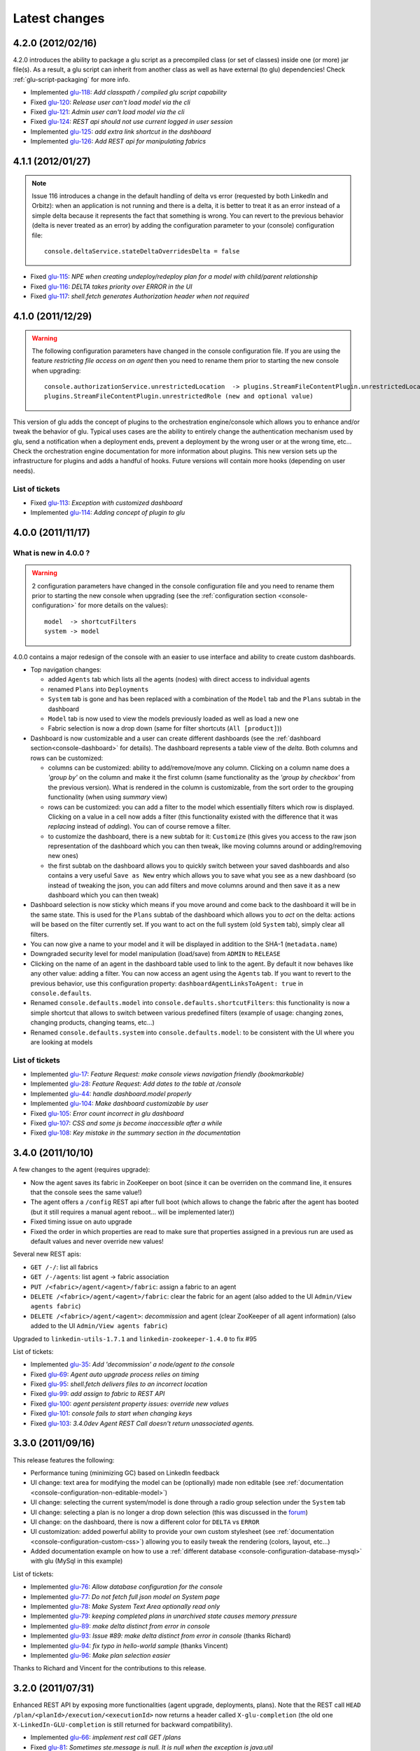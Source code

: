 Latest changes
==============

4.2.0 (2012/02/16)
------------------

4.2.0 introduces the ability to package a glu script as a precompiled class (or set of classes) inside one (or more) jar file(s). As a result, a glu script can inherit from another class as well as have external (to glu) dependencies! Check :ref:`glu-script-packaging` for more info.

* Implemented `glu-118 <https://github.com/linkedin/glu/issues/118>`_: `Add classpath / compiled glu script capability`
* Fixed `glu-120 <https://github.com/linkedin/glu/issues/120>`_: `Release user can't load model via the cli`
* Fixed `glu-121 <https://github.com/linkedin/glu/issues/121>`_: `Admin user can't load model via the cli`
* Fixed `glu-124 <https://github.com/linkedin/glu/issues/124>`_: `REST api should not use current logged in user session`
* Implemented `glu-125 <https://github.com/linkedin/glu/issues/125>`_: `add extra link shortcut in the dashboard`
* Implemented `glu-126 <https://github.com/linkedin/glu/issues/126>`_: `Add REST api for manipulating fabrics`


4.1.1 (2012/01/27)
------------------

.. note:: Issue 116 introduces a change in the default handling of delta vs error (requested by both LinkedIn and Orbitz): when an application is not running and there is a delta, it is better to treat it as an error instead of a simple delta because it represents the fact that something is wrong. 
          You can revert to the previous behavior (delta is never treated as an error) by adding the configuration parameter to your (console) configuration file::

            console.deltaService.stateDeltaOverridesDelta = false

* Fixed `glu-115 <https://github.com/linkedin/glu/issues/115>`_: `NPE when creating undeploy/redeploy plan for a model with child/parent relationship`
* Fixed `glu-116 <https://github.com/linkedin/glu/issues/116>`_: `DELTA takes priority over ERROR in the UI`
* Fixed `glu-117 <https://github.com/linkedin/glu/issues/117>`_: `shell.fetch generates Authorization header when not required`


4.1.0 (2011/12/29)
------------------

.. warning:: The following configuration parameters have changed in the console configuration file. If you are using the feature *restricting file access on an agent* then you need to rename them prior to starting the 
             new console when upgrading::

               console.authorizationService.unrestrictedLocation  -> plugins.StreamFileContentPlugin.unrestrictedLocation
               plugins.StreamFileContentPlugin.unrestrictedRole (new and optional value)

This version of glu adds the concept of plugins to the orchestration engine/console which allows you to enhance and/or tweak the behavior of glu. Typical uses cases are the ability to entirely change the authentication mechanism used by glu, send a notification when a deployment ends, prevent a deployment by the wrong user or at the wrong time, etc... Check the orchestration engine documentation for more information about plugins. This new version sets up the infrastructure for plugins and adds a handful of hooks. Future versions will contain more hooks (depending on user needs).

List of tickets
^^^^^^^^^^^^^^^

* Fixed `glu-113 <https://github.com/linkedin/glu/issues/113>`_: `Exception with customized dashboard`
* Implemented `glu-114 <https://github.com/linkedin/glu/issues/114>`_: `Adding concept of plugin to glu`

4.0.0 (2011/11/17)
------------------

What is new in 4.0.0 ?
^^^^^^^^^^^^^^^^^^^^^^

.. warning:: 2 configuration parameters have changed in the console configuration file and you need to rename them prior to starting the 
             new console when upgrading (see the :ref:`configuration section <console-configuration>` for more details on the values)::

               model  -> shortcutFilters
               system -> model
  

4.0.0 contains a major redesign of the console with an easier to use interface and ability to create custom dashboards.

* Top navigation changes:

  * added ``Agents`` tab which lists all the agents (nodes) with direct access to individual agents
  * renamed ``Plans`` into ``Deployments``
  * ``System`` tab is gone and has been replaced with a combination of the ``Model`` tab and the ``Plans`` subtab in the dashboard
  * ``Model`` tab is now used to view the models previously loaded as well as load a new one
  * Fabric selection is now a drop down (same for filter shortcuts (``All [product]``))

* Dashboard is now customizable and a user can create different dashboards (see the :ref:`dashboard section<console-dashboard>` for details). The dashboard represents a table view of the `delta`. Both columns and rows can be customized:

  * columns can be customized: ability to add/remove/move any column. Clicking on a column name does a `'group by'` on the column and make it the first column (same functionality as the `'group by checkbox'` from the previous version). What is rendered in the column is customizable, from the sort order to the grouping functionality (when using `summary` view)
  * rows can be customized: you can add a filter to the model which essentially filters which row is displayed. Clicking on a value in a cell now adds a filter (this functionality existed with the difference that it was `replacing` instead of `adding`). You can of course remove a filter.
  * to customize the dashboard, there is a new subtab for it: ``Customize`` (this gives you access to the raw json representation of the dashboard which you can then tweak, like moving columns around or adding/removing new ones)
  * the first subtab on the dashboard allows you to quickly switch between your saved dashboards and also contains a very useful ``Save as New`` entry which allows you to save what you see as a new dashboard (so instead of tweaking the json, you can add filters and move columns around and then save it as a new dashboard which you can then tweak)

* Dashboard selection is now sticky which means if you move around and come back to the dashboard it will be in the same state. This is used for the ``Plans`` subtab of the dashboard which allows you to `act` on the delta: actions will be based on the filter currently set. If you want to act on the full system (old ``System`` tab), simply clear all filters.

* You can now give a name to your model and it will be displayed in addition to the SHA-1 (``metadata.name``)

* Downgraded security level for model manipulation (load/save) from ``ADMIN`` to ``RELEASE``

* Clicking on the name of an agent in the dashboard table used to link to the agent. By default it now behaves like any other value: adding a filter. You can now access an agent using the ``Agents`` tab. If you want to revert to the previous behavior, use this configuration property: ``dashboardAgentLinksToAgent: true`` in ``console.defaults``.

* Renamed ``console.defaults.model`` into ``console.defaults.shortcutFilters``: this functionality is now a simple shortcut that allows to switch between various predefined filters (example of usage: changing zones, changing products, changing teams, etc...)

* Renamed ``console.defaults.system`` into ``console.defaults.model``: to be consistent with the UI where you are looking at models

List of tickets
^^^^^^^^^^^^^^^

* Implemented `glu-17 <https://github.com/linkedin/glu/issues/17>`_: `Feature Request: make console views navigation friendly (bookmarkable)`
* Implemented `glu-28 <https://github.com/linkedin/glu/issues/28>`_: `Feature Request: Add dates to the table at /console`
* Implemented `glu-44 <https://github.com/linkedin/glu/issues/44>`_: `handle dashboard.model properly`
* Implemented `glu-104 <https://github.com/linkedin/glu/issues/104>`_: `Make dashboard customizable by user`
* Fixed `glu-105 <https://github.com/linkedin/glu/issues/105>`_: `Error count incorrect in glu dashboard`
* Fixed `glu-107 <https://github.com/linkedin/glu/issues/107>`_: `CSS and some js become inaccessible after a while`
* Fixed `glu-108 <https://github.com/linkedin/glu/issues/108>`_: `Key mistake in the summary section in the documentation`

3.4.0 (2011/10/10)
------------------

A few changes to the agent (requires upgrade):

* Now the agent saves its fabric in ZooKeeper on boot (since it can be overriden on the command line, it ensures that the console sees the same value!)
* The agent offers a ``/config`` REST api after full boot (which allows to change the fabric after the agent has booted (but it still requires a manual agent reboot... will be implemented later))
* Fixed timing issue on auto upgrade
* Fixed the order in which properties are read to make sure that properties assigned in a previous run are used as default values and never override new values!

Several new REST apis:

* ``GET /-/``: list all fabrics
* ``GET /-/agents``: list agent -> fabric association
* ``PUT /<fabric>/agent/<agent>/fabric``: assign a fabric to an agent
* ``DELETE /<fabric>/agent/<agent>/fabric``: clear the fabric for an agent (also added to the UI ``Admin/View agents fabric``)
* ``DELETE /<fabric>/agent/<agent>``: `decommission` and agent (clear ZooKeeper of all agent information)  (also added to the UI ``Admin/View agents fabric``)

Upgraded to ``linkedin-utils-1.7.1`` and ``linkedin-zookeeper-1.4.0`` to fix #95

List of tickets:

* Implemented `glu-35 <https://github.com/linkedin/glu/issues/35>`_: `Add 'decommission' a node/agent to the console`
* Fixed `glu-69 <https://github.com/linkedin/glu/issues/69>`_: `Agent auto upgrade process relies on timing`
* Fixed `glu-95 <https://github.com/linkedin/glu/issues/95>`_: `shell.fetch delivers files to an incorrect location`
* Fixed `glu-99 <https://github.com/linkedin/glu/issues/99>`_: `add assign to fabric to REST API`
* Fixed `glu-100 <https://github.com/linkedin/glu/issues/100>`_: `agent persistent property issues: override new values`
* Fixed `glu-101 <https://github.com/linkedin/glu/issues/101>`_: `console fails to start when changing keys`
* Fixed `glu-103 <https://github.com/linkedin/glu/issues/103>`_: `3.4.0dev Agent REST Call doesn't return unassociated agents.`


3.3.0 (2011/09/16)
------------------

This release features the following:

* Performance tuning (minimizing GC) based on LinkedIn feedback
* UI change: text area for modifying the model can be (optionally) made non editable (see :ref:`documentation <console-configuration-non-editable-model>`)
* UI change: selecting the current system/model is done through a radio group selection under the ``System`` tab
* UI change: selecting a plan is no longer a drop down selection (this was discussed in the `forum <http://glu.977617.n3.nabble.com/RFC-Selecting-a-plan-proposal-td3333742.html>`_)
* UI change: on the dashboard, there is now a different color for ``DELTA`` vs ``ERROR``
* UI customization: added powerful ability to provide your own custom stylesheet (see :ref:`documentation <console-configuration-custom-css>`) allowing you to easily tweak the rendering (colors, layout, etc...)
* Added documentation example on how to use a :ref:`different database <console-configuration-database-mysql>` with glu (MySql in this example)

List of tickets:

* Implemented `glu-76 <https://github.com/linkedin/glu/issues/76>`_: `Allow database configuration for the console`
* Implemented `glu-77 <https://github.com/linkedin/glu/issues/77>`_: `Do not fetch full json model on System page`
* Implemented `glu-78 <https://github.com/linkedin/glu/issues/78>`_: `Make System Text Area optionally read only`
* Implemented `glu-79 <https://github.com/linkedin/glu/issues/79>`_: `keeping completed plans in unarchived state causes memory pressure`
* Implemented `glu-89 <https://github.com/linkedin/glu/issues/89>`_: `make delta distinct from error in console`
* Implemented `glu-93 <https://github.com/linkedin/glu/issues/93>`_: `Issue #89: make delta distinct from error in console` (thanks Richard)
* Implemented `glu-94 <https://github.com/linkedin/glu/issues/94>`_: `fix typo in hello-world sample` (thanks Vincent)
* Implemented `glu-96 <https://github.com/linkedin/glu/issues/96>`_: `Make plan selection easier`

Thanks to Richard and Vincent for the contributions to this release.

3.2.0 (2011/07/31)
------------------

Enhanced REST API by exposing more functionalities (agent upgrade, deployments, plans). Note that the REST call ``HEAD /plan/<planId>/execution/<executionId>`` now returns a header called ``X-glu-completion`` (the old one ``X-LinkedIn-GLU-completion`` is still returned for backward compatibility).

* Implemented `glu-66 <https://github.com/linkedin/glu/issues/66>`_: `implement rest call GET /plans`
* Fixed `glu-81 <https://github.com/linkedin/glu/issues/81>`_: `Sometimes ste.message is null. It is null when the exception is java.util`
* Fixed `glu-82 <https://github.com/linkedin/glu/issues/82>`_: `Add some spacing around the pagination items.`
* Fixed `glu-83 <https://github.com/linkedin/glu/issues/83>`_: `NPE at http://glu/console/plan/deployments/XXX`

3.1.0 (2011/07/26)
------------------

Added unit test framework for glu script and created sibling project `glu-script-contribs <https://github.com/linkedin/glu-scripts-contrib>`_

* Implemented `glu-80 <https://github.com/linkedin/glu/issues/80>`_: `Add ability to write unit tests for glu script`
* Added ``Shell.httpPost`` method

3.0.0 (2011/06/25)
------------------

What is new in 3.0.0 ?
^^^^^^^^^^^^^^^^^^^^^^

3.0.0 adds the following features:

* :ref:`parent/child relationship <static-model-entries-parent>` which adds the capability of decoupling the lifecycle of a parent and a child 
  (typical examples being deploying a webapp inside a webapp container or deploying a bundle in an OSGi container)
* define the desired state of an entry in the model (:ref:`entryState <static-model-entries-entryState>`) which, for example, allows you to deploy an 
  application without starting it
* The console is no longer precomputing the various plans (deploy, bounce, undeploy and redeploy) and they are now computed on demand only
* The delta is now a first class citizen and a new rest API allows to :ref:`access it <goe-rest-api-get-model-delta>`
* The core of the orchestration engine (delta, planner and deployer) has been fully rewritten to offer those new capabilities (now in java
  which should provide some performance improvements over groovy).

List of tickets
^^^^^^^^^^^^^^^

* Fixed `glu-18 <https://github.com/linkedin/glu/issues/18>`_: `Grails Runtime Exception (500) when viewing a deployment status` (thanks to Ran!)
* Fixed `glu-21 <https://github.com/linkedin/glu/issues/21>`_: `The model should allow for expressing which state is desired`
* Fixed `glu-33 <https://github.com/linkedin/glu/issues/33>`_: `Mountpoint disappears from agent view when not in model`
* Implemented `glu-63 <https://github.com/linkedin/glu/issues/63>`_: `Handle parent/child relationship in the orchestration engine/console`
* Fixed `glu-71 <https://github.com/linkedin/glu/issues/71>`_: `Fix plan when bouncing parent/child`
* Fixed `glu-72 <https://github.com/linkedin/glu/issues/72>`_: `Console times out while talking to agent`
* Fixed `glu-73 <https://github.com/linkedin/glu/issues/73>`_: `Agent upgrade broken due to pid file invalid`

2.4.2 (2011/05/27)
------------------
* Fixed `glu-64 <https://github.com/linkedin/glu/issues/64>`_: `Concurrent deployment of ivy artifacts causes wrong artifact to be downloaded`

2.4.1 (2011/05/24)
------------------
* Fixed `glu-61 <https://github.com/linkedin/glu/issues/61>`_: `ClassCastException when error is a String`
* Fixed `glu-62 <https://github.com/linkedin/glu/issues/62>`_: `"View Full Stack Trace" fails if agent disappears`

2.4.0 (2011/05/20)
------------------
* Added instrumentation for `glu-18 <https://github.com/linkedin/glu/issues/18>`_: `Grails Runtime Exception (500) when viewing a deployment status`
* Implemented `glu-42 <https://github.com/linkedin/glu/issues/42>`_: `Support 'transient' declaration in glu script` (thanks to Andras!)
* Implemented `glu-37 <https://github.com/linkedin/glu/issues/37>`_: `Console should support ETags`
* Fixed `glu-43 <https://github.com/linkedin/glu/issues/43>`_: `IllegalMonitorException thrown by glu script`
* Fixed `glu-45 <https://github.com/linkedin/glu/issues/45>`_: `password.sh requires absolute path`
* Misc.: better handling of logs in the console, improved documentation

2.3.0 (2011/05/13)
------------------
* Implemented `glu-56 <https://github.com/linkedin/glu/issues/56>`_: `Finalize refactoring (#34)`

  * fixed some issues with tagging
  * fixed GString as a key in map issue
  * made some classes more configurable
  * when an entry had only 1 tag, it was being excluded
  * console no longer generates a delta when tags are different!
  * Refactor AgentCli to allow custom configuration

2.2.3 (2011/05/05)
------------------
* Fixed `glu-52 <https://github.com/linkedin/glu/issues/52>`_: `deadlock on agent shutdown`

2.2.2 (2011/05/04)
------------------
* Fixed `glu-51 <https://github.com/linkedin/glu/issues/51>`_: `agent does not recover properly when safeOverwrite fails`

2.2.1 (2011/04/30)
------------------
* Fixed `glu-49 <https://github.com/linkedin/glu/issues/49>`_: `shell.cat is leaking memory`
* Fixed `glu-48 <https://github.com/linkedin/glu/issues/48>`_: `use -XX:+PrintGCDateStamps for gc log`

Also tweaked a couple of parameters for the agent (starting VM now 128M).

2.2.0 (2011/04/22)
------------------
* Implemented `glu-34 <https://github.com/linkedin/glu/issues/34>`_: `Refactor code out of the console`

  The business logic layer of the console has been moved to the orchestration engine area so it is now more easily shareable.

* Massive documentation rewrite which covers the tickets `glu-5 <https://github.com/linkedin/glu/issues/5>`_, `glu-36 <https://github.com/linkedin/glu/issues/36>`_ and `glu-14 <https://github.com/linkedin/glu/issues/14>`_

  Check out the `new documentation <http://linkedin.github.com/glu/docs/latest/html/index.html>`_


2.1.1 (2011/03/04)
------------------
* fixed `glu-31 <https://github.com/linkedin/glu/issues/31>`_: Agent exception when no persistent properties files

2.1.0 (2011/03/01)
------------------
This version is highly recommended for glu-27 specifically which may prevent the agent to recover properly. It affects all previous versions of the agent.

* fixed `glu-26 <https://github.com/linkedin/glu/issues/26>`_: agent cli fails when using spaces
* fixed `glu-27 <https://github.com/linkedin/glu/issues/27>`_: Unexpected exception can disable the agent

2.0.0 (2011/02/14)
------------------
* fixed `glu-22 <https://github.com/linkedin/glu/issues/22>`_: jetty glu script (1.6.0) does not handle restart properly
* Implemented `glu-25 <https://github.com/linkedin/glu/issues/25>`_: add tagging capability

  Dashboard View:

  .. image:: /images/release/v2.0.0/dashboard_tags.png
     :align: center
     :alt: Dashboard View

  Agent View:

  .. image:: /images/release/v2.0.0/agent_view_tags.png
     :align: center
     :alt: Agent View

  Configurable:  

  .. image:: /images/release/v2.0.0/configurable_tags.png
     :align: center
     :alt: Configurable tags

1.7.1 (2011/01/20)
------------------
* workaround for `glu-19 <https://github.com/linkedin/glu/issues/19>`_: New users aren't displayed at ``/console/admin/user/list``
* fixed `glu-20 <https://github.com/linkedin/glu/issues/20>`_: Race condition while upgrading the agent

1.7.0 (2011/01/17)
------------------
* Implemented `glu-12 <https://github.com/linkedin/glu/issues/12>`_: better packaging
* fixed `glu-1 <https://github.com/linkedin/glu/issues/1>`_: Agent name and fabric are not preserved upon restart
* fixed `glu-9 <https://github.com/linkedin/glu/issues/9>`_: Using ``http://name:pass@host:port`` is broken when uploading a model to ``/system/model``
* Implemented `glu-16 <https://github.com/linkedin/glu/issues/16>`_: Use ip address instead of canonical name for Console->Agent communication
* Updated Copyright

1.6.0 (2011/01/11)
------------------
* changed the tutorial to deploy jetty and the sample webapps to better demonstrate the capabilities of glu
* added jetty glu script which demonstrates a 'real' glu script and allows to deploy a webapp container with webapps and monitor them
* added sample webapp with built in monitoring capabilities
* added ``replaceTokens`` and ``httpHead`` to ``shell`` (for use in glu script)
* added ``Help`` tab in the console with embedded forum
* Implemented `glu-12 <https://github.com/linkedin/glu/issues/12>`_ (partially): better packaging
* fixed `glu-13 <https://github.com/linkedin/glu/issues/13>`_: missing connection string in setup-zookeeper.sh

1.5.1 (2010/12/28)
------------------
* fixed `glu-10 <https://github.com/linkedin/glu/issues/10>`_: missing -s $GLU_ZK_CONNECT_STRING in setup-agent.sh (thanks to Ran)
* fixed `glu-11 <https://github.com/linkedin/glu/issues/11>`_: missing glu.agent.port when not using default value

1.5.0 (2010/12/24)
------------------
* fixed `glu-8 <https://github.com/linkedin/glu/issues/8>`_: added support for urls with basic authentication (thanks to Ran)
* added console cli (``org.linkedin.glu.console-cli``) which talks to the REST api of the console
* changed tutorial to add a section which demonstrates the use of the new cli
* added the glu logo (thanks to Markus for the logos)

1.4.0 (2010/12/20)
------------------
* use of `gradle-plugins 1.5.0 <https://github.com/linkedin/gradle-plugins/tree/REL_1.5.0>`_ which now uses gradle 0.9
* added packaging for all clis
* added ``org.linkedin.glu.packaging-all`` which contains all binaries + quick tutorial
* added ``org.linkedin.glu.console-server`` for a standalone console (using jetty under the cover)
* moved keys to a top-level folder (``dev-keys``)
* minor change in the console to handle the case where there is no fabric better
* new tutorial based on pre-built binaries (``org.linkedin.glu.packaging-all``)

1.3.2 (2010/12/07)
------------------
* use of `linkedin-utils 1.2.1 <https://github.com/linkedin/linkedin-utils/tree/REL_1.2.1>`_ which fixes the issue of password not being masked properly
* use of `linkedin-zookeeper 1.2.1 <https://github.com/linkedin/linkedin-zookeeper/tree/REL_1.2.1>`_

1.3.1 (2010/12/02)
------------------
* use of `gradle-plugins 1.3.1 <https://github.com/linkedin/gradle-plugins/tree/REL_1.3.1>`_
* fixes issue in agent cli (exception when parsing configuration)

1.0.0 (2010/11/07)
------------------
* First release
